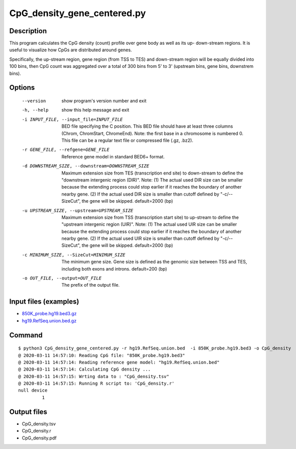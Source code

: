 CpG_density_gene_centered.py
============================

Description
------------
This program calculates the CpG density (count) profile over gene body as well as its up-
down-stream regions. It is useful to visualize how CpGs are distributed around genes.

Specifically, the up-stream region, gene region (from TSS to TES) and down-stream region
will be equally divided into 100 bins, then CpG count was aggregated over a total of 300 bins
from 5' to 3' (upstream bins, gene bins, downstrem bins).


Options
--------

  --version             show program's version number and exit
  -h, --help            show this help message and exit
  -i INPUT_FILE, --input_file=INPUT_FILE
                        BED file specifying the C position. This BED file
                        should have at least three columns (Chrom, ChromStart,
                        ChromeEnd).  Note: the first base in a chromosome is
                        numbered 0. This file can be a regular text file or
                        compressed file (.gz, .bz2).
  -r GENE_FILE, --refgene=GENE_FILE
                        Reference gene model in standard BED6+ format.
  -d DOWNSTREAM_SIZE, --downstream=DOWNSTREAM_SIZE
                        Maximum extension size from TES (transcription end
                        site) to down-stream to define the "downstream
                        intergenic region (DIR)". Note: (1) The actual used
                        DIR size can be smaller because the extending process
                        could stop earlier if it reaches the boundary of
                        another nearby gene. (2) If the actual used DIR size
                        is smaller than cutoff defined by "-c/--SizeCut", the
                        gene will be skipped.  default=2000 (bp)
  -u UPSTREAM_SIZE, --upstream=UPSTREAM_SIZE
                        Maximum extension size from TSS (transcription start
                        site) to up-stream to define the "upstream intergenic
                        region (UIR)". Note: (1) The actual used UIR size can
                        be smaller because the extending process could stop
                        earlier if it reaches the boundary of another nearby
                        gene. (2) If the actual used UIR size is smaller than
                        cutoff defined by "-c/--SizeCut", the gene will be
                        skipped. default=2000 (bp)
  -c MINIMUM_SIZE, --SizeCut=MINIMUM_SIZE
                        The minimum gene size. Gene size is defined as the
                        genomic size between TSS and TES, including both exons
                        and introns. default=200 (bp)
  -o OUT_FILE, --output=OUT_FILE
                        The prefix of the output file.                        

Input files (examples)
----------------------

- `850K_probe.hg19.bed3.gz <https://sourceforge.net/projects/cpgtools/files/test/850K_probe.hg19.bed3.gz>`_
- `hg19.RefSeq.union.bed.gz <https://sourceforge.net/projects/cpgtools/files/refgene/hg19.RefSeq.union.bed.gz>`_                        

Command
-----------

::

 $ python3 CpG_density_gene_centered.py -r hg19.RefSeq.union.bed  -i 850K_probe.hg19.bed3 -o CpG_density
 @ 2020-03-11 14:57:10: Reading CpG file: "850K_probe.hg19.bed3"
 @ 2020-03-11 14:57:14: Reading reference gene model: "hg19.RefSeq.union.bed"
 @ 2020-03-11 14:57:14: Calculating CpG density ...
 @ 2020-03-11 14:57:15: Wrting data to : "CpG_density.tsv"
 @ 2020-03-11 14:57:15: Running R script to: 'CpG_density.r'
 null device
          1
          
Output files
-------------

- CpG_density.tsv
- CpG_density.r
- CpG_density.pdf

.. image:: ../_static/CpG_density.png
   :height: 400 px
   :width: 600 px
   :scale: 100 %  
